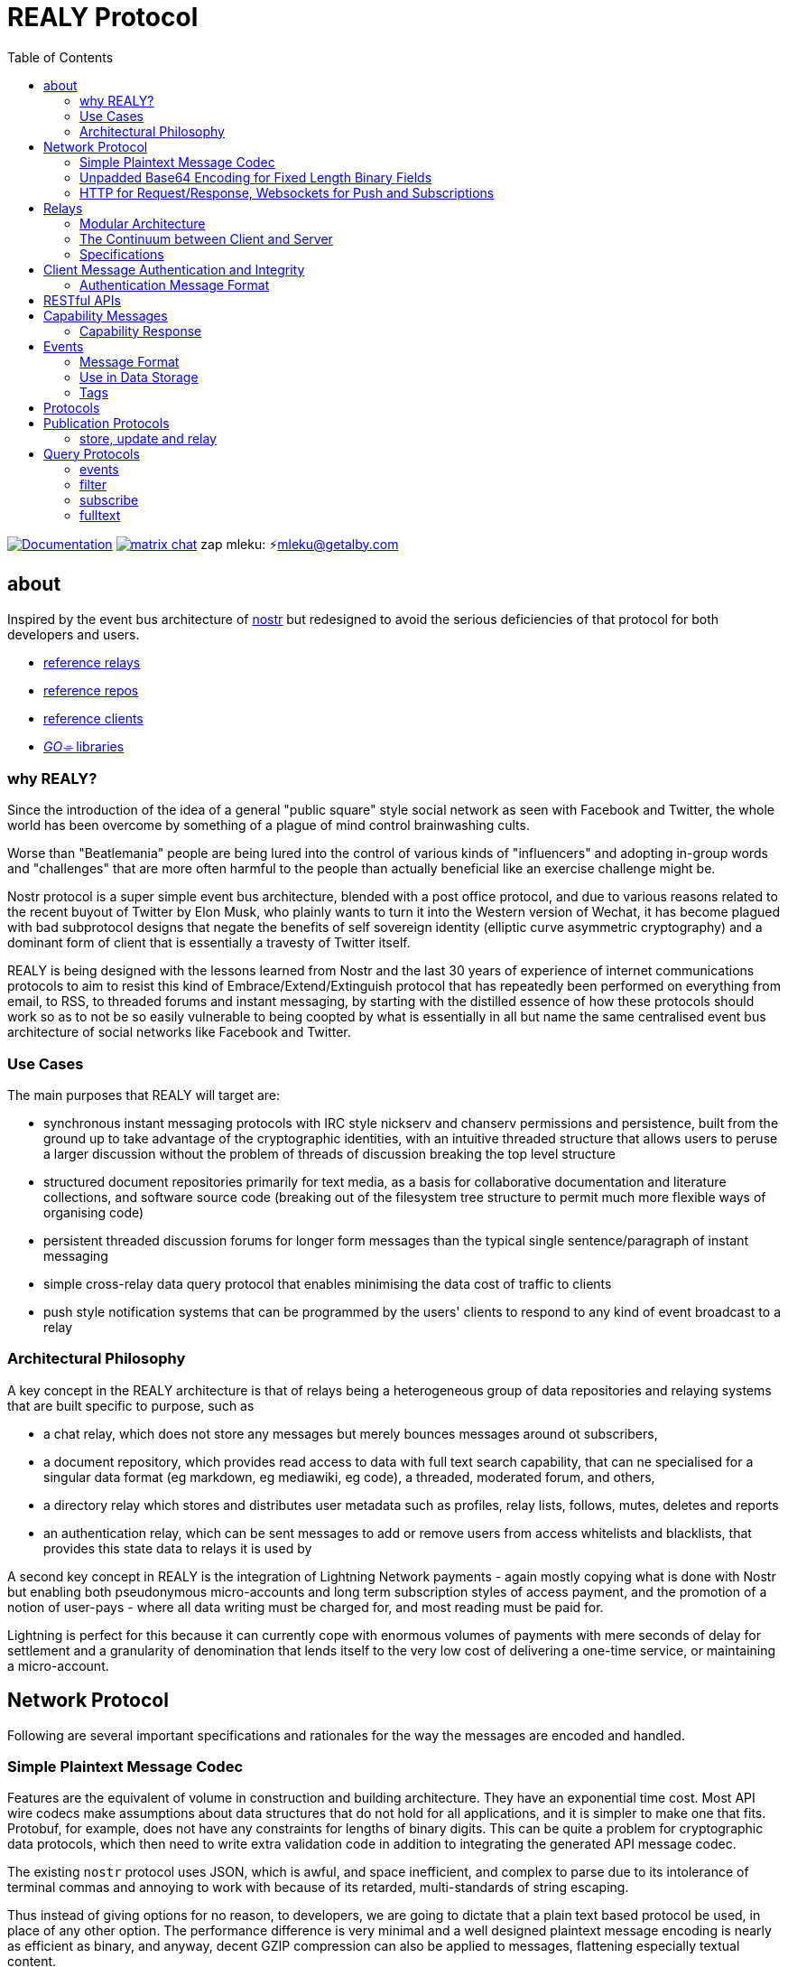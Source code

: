 = REALY Protocol
:toc:
:important-caption: 🔥
:note-caption: 🗩
:tip-caption: 💡
:caution-caption: ⚠
:table-caption: 🔍
:example-caption: 🥚

image:https://img.shields.io/badge/godoc-documentation-blue.svg[Documentation,link=https://pkg.go.dev/protocol.realy.lol]
image:https://img.shields.io/badge/matrix-chat-green.svg[matrix chat,link=https://matrix.to/#/#realy-general:matrix.org]
zap mleku: ⚡️mleku@getalby.com

== about

Inspired by the event bus architecture of link:https://github.com/nostr-protocol[nostr] but redesigned to avoid the serious deficiencies of that protocol for both developers and users.

* link:./relays/readme.adoc[reference relays]
* link:./repos/readme.adoc[reference repos]
* link:./clients/readme.adoc[reference clients]
* link:./pkg/readme.adoc[_GO⌯_ libraries]

=== why REALY?

Since the introduction of the idea of a general "public square" style social network as seen with Facebook and Twitter, the whole world has been overcome by something of a plague of mind control brainwashing cults.

Worse than "Beatlemania" people are being lured into the control of various kinds of "influencers" and adopting in-group words and "challenges" that are more often harmful to the people than actually beneficial like an exercise challenge might be.

Nostr protocol is a super simple event bus architecture, blended with a post office protocol, and due to various reasons related to the recent buyout of Twitter by Elon Musk, who plainly wants to turn it into the Western version of Wechat, it has become plagued with bad subprotocol designs that negate the benefits of self sovereign identity (elliptic curve asymmetric cryptography) and a dominant form of client that is essentially a travesty of Twitter itself.

REALY is being designed with the lessons learned from Nostr and the last 30 years of experience of internet communications protocols to aim to resist this kind of Embrace/Extend/Extinguish protocol that has repeatedly been performed on everything from email, to RSS, to threaded forums and instant messaging, by starting with the distilled essence of how these protocols should work so as to not be so easily vulnerable to being coopted by what is essentially in all but name the same centralised event bus architecture of social networks like Facebook and Twitter.

=== Use Cases

The main purposes that REALY will target are:

* synchronous instant messaging protocols with IRC style nickserv and chanserv permissions and persistence, built from the ground up to take advantage of the cryptographic identities, with an intuitive threaded structure that allows users to peruse a larger discussion without the problem of threads of discussion breaking the top level structure
* structured document repositories primarily for text media, as a basis for collaborative documentation and literature collections, and software source code (breaking out of the filesystem tree structure to permit much more flexible ways of organising code)
* persistent threaded discussion forums for longer form messages than the typical single sentence/paragraph of instant messaging
* simple cross-relay data query protocol that enables minimising the data cost of traffic to clients
* push style notification systems that can be programmed by the users' clients to respond to any kind of event broadcast to a relay

=== Architectural Philosophy

A key concept in the REALY architecture is that of relays being a heterogeneous group of data repositories and relaying systems that are built specific to purpose, such as

- a chat relay, which does not store any messages but merely bounces messages around ot subscribers,
- a document repository, which provides read access to data with full text search capability, that can ne specialised for a singular data format (eg markdown, eg mediawiki, eg code), a threaded, moderated forum, and others,
- a directory relay which stores and distributes user metadata such as profiles, relay lists, follows, mutes, deletes and reports
- an authentication relay, which can be sent messages to add or remove users from access whitelists and blacklists, that provides this state data to relays it is used by

A second key concept in REALY is the integration of Lightning Network payments - again mostly copying what is done with Nostr but enabling both pseudonymous micro-accounts and long term subscription styles of access payment, and the promotion of a notion of user-pays - where all data writing must be charged for, and most reading must be paid for.

Lightning is perfect for this because it can currently cope with enormous volumes of payments with mere seconds of delay for settlement and a granularity of denomination that lends itself to the very low cost of delivering a one-time service, or maintaining a micro-account.

== Network Protocol

Following are several important specifications and rationales for the way the messages are encoded and handled.

=== Simple Plaintext Message Codec

Features are the equivalent of volume in construction and building architecture.
They have an exponential time cost.
Most API wire codecs make assumptions about data structures that do not hold for all applications, and it is simpler to make one that fits.
Protobuf, for example, does not have any constraints for lengths of binary digits.
This can be quite a problem for cryptographic data protocols, which then need to write extra validation code in addition to integrating the generated API message codec.

The existing `nostr` protocol uses JSON, which is awful, and space inefficient, and complex to parse due to its intolerance of terminal commas and annoying to work with because of its retarded, multi-standards of string escaping.

Thus instead of giving options for no reason, to developers, we are going to dictate that a plain text based protocol be used, in place of any other option.
The performance difference is very minimal and a well designed plaintext message encoding is nearly as efficient as binary, and anyway, decent GZIP compression can also be applied to messages, flattening especially textual content.

Line structured documents are much more readily amenable to human reading and editing, and `\n`/`;`/`:` is more efficient than `","` as an item separator.
Data structures can be much more simply expressed in a similar way as how they are in programming languages.

It is one of the guiding principles of the Unix philosophy to keep data in plain text, human readable format wherever possible, forcing the interposition of a parser just for humans to read the data adds extra brittleness to a protocol.

REALY protocol format is extremely simple and should be trivial to parse in any programming language with basic string slicing operators.

=== Unpadded Base64 Encoding for Fixed Length Binary Fields

To save space and eliminate the need for ugly `=` padding characters, we invoke  link:https://datatracker.ietf.org/doc/html/rfc4648#section-3.2[RFC 4648 section 3.2] for the case of using base64 URL encoding without padding because we know the data length.
In this case, it is used for IDs and pubkeys (32 bytes payload each, 43 characters base64 raw URL encoded) and signatures (64 bytes payload, 86 characters base64 raw URL encoded) - the further benefit here is the exact same string can be used in HTTP GET parameters `?key=value&...` context.
The standard `=` padding would break this usage as well.

For those who can't find a "raw" codec for base64, the 32 byte length has 1 `=` pad suffix and the 64 byte length has 2: `==` and this can be trimmed off and added back to conform to this requirement.

Due to the fact that potentially there can be hundreds if not thousands of these in event content and tag fields the benefit can be quite great, as well as the benefit of being able to use these codes also in URL parameter values - 43 bytes is not so much more than 32 binary bytes and because it is an even number base it is also cheaper to decode.

=== HTTP for Request/Response, Websockets for Push and Subscriptions

Only subscriptions require server push messaging pattern, thus all other queries in REALY can be done with simple HTTP POST requests.

A relay should respond to a `subscribe` request by upgrading from http to a websocket.
The client should send this in the header also.

It is unnecessary messages and work to use websockets for queries that match the HTTP request/response pattern, and by only requiring sockets for APIs that actually need server initiated messaging, the complexity of the relay is greatly reduced.

There can be a separate subscription type also, where there is delivering the IDs only, or forwarding the whole event.

HTTP with upgrades to websockets, and in the future HTTP/3 (QUIC) will be possible, have a big advantage of being generic, having a built in protocol for metadata, and are universally supported.

Socket protocols have a higher overhead in processing, memory and bandwidth compared to simple request/response messages so it is more efficient to be able to support both models, as many times there is one or two subscriptions that might be opened, these can live on one socket per client, but the other requests are momentary so they have no state management cost.
If the message type is this type, it makes no sense to do it over transports with a higher cost per byte and per user.
A subscription is longer lasting, so it is ok that it takes a little longer to negotiate.

== Relays

=== Modular Architecture

A key design principle employed in REALY is that of relay specialization.

Instead of making a relay a hybrid event store and router, in REALY a relay does only one thing.
Thus there can be

- a simple event repository that only understands queries to fetch a list of events by ID
- a relay that only indexes and keeps a space/time limited cache of events to process filters
- a relay that only keeps a full text search index and a query results cache
- a relay that only accepts list change CRDT events such as follow, join/create/delete/leave group, block, delete, report and compiles these events into single lists that are accessible to another relay that can use these compiled lists to control access either via explicit lists or by matching filters
- a relay that stores and fetches media, including being able to convert and cache such as image size and formats
- ...and many others are possible

By constraining the protocol interoperability compliance down to small simple sub-protocols the ability for clients to maintain currency with other clients and with relays is greatly simplified, without gatekeepers.

=== The Continuum between Client and Server

It should be normalized that relays can include clients that query other specialist relays, especially for such things as caching results fetched from other relays.

Thus one relay can be queried for a filter index, and the list of Event Ids returned can then be fetched from another relay that specialises in storing events and returning them on request by lists of Event Ids, and still other relays could store media files and be able to convert them on demand.

=== Specifications

==== Replication Instead of Arbitration

Along with the use of human-readable type identifiers for documents and the almost completely human-composable event encoding, the specification of REALY is not dependent on any kind of authoritative gatekeeping organisation, but instead organisations can add these to their own specifications lists as they see fit, eliminating a key problem with the operation of the nostr protocol.

There need not be bureaucratic RFC style specifications, but instead use human-readable names and be less formally described, the formality improving as others adopt it and expand or refine it.

==== Keeping Specifications With Implementations

Thus also it is recommended that implementations of any or all REALY servers and clients should keep a copy of the specification documents found in other implementations and converge them to each other as required when their repositories update support to changes and new sub-protocols.

== Client Message Authentication and Integrity

All queries and submissions must be authenticated in order to enable a REALY relay to allow access.
The signing key does not have to be identifying, but it serves as a HMAC for the messages, as implementations can in fact expose parts of the path to plaintext and at least same-process possible interception.

Thus access control becomes simple, and privacy also equally simple if the relay is public access to read, the client should default to one-shot keys for each request.

=== Authentication Message Format

Authenticating messages, for simplicity, is a simple message suffix.

.Authenticated Message Encoding
[options="header,footer"]
|====
| Message | Description
|`<message payload>\n` | all messages must be terminated with a newline
|`<request URL>\n` |
|`<unix timestamp in decimal ascii>\n` |
|`<public key of signer>\n` |
|`<signature>\n` |
|====

For simplicity, the signature is on a separate line, just as it is in the event format, this avoids needing to have a separate codec, and for the same reason the timestamp and public key.

For reasons of security, a relay should not allow a time skew in the timestamp of more than 15 seconds.

The signature is upon the Blake 2b message hash of everything up to and including the newline preceding it, and only relates to the HTTP POST payload, not including the header.

Even subscription messages should be signed the same way, to avoid needing a secondary protocol. "open" relays that have no access control (which is retarded, but just to be complete) must still require this authentication message, but simply the client can use one-shot keys to sign with, as it also serves as a HMAC to validate the consistency of the request data, since it is based on the hash.

IMPORTANT: One shot keys for requests and publications is recommended especially for the case of users of Tor accessing relays, as this ensures traffic that emerges from the same exit or comes to the same hidden service looks the same. However, it should be also pointed out that a client is likely to query for one specific pubkey on a fairly regular basis which should be considered with respect to triggering the use of a new path in the tor connection (or other anonymizing protocol).

== RESTful APIs

HTTP conveniently allows for the use of paths, and a list of key/values for parameters where necessary, to enable a query to stay entirely within the context of a HTTP GET request.

As such, most queries can be identified simply by the path they refer to, instead of the messaging needing to additionally conatin this context.

== Capability Messages

Capabilities are an important concept for an open, extensible network protocol.
It is also very important to narrow down the surface of each API in the protocol in order to make it more efficient to deploy.

One of the biggest mistakes in the design of `nostr` is precisely in the blurring of APIs and even message types together with ambiguous elements to their structure.

The `COUNT` and `AUTH` protocol method types have this property.
Their structure is defined by an implicit data point - the sender of the message, which means parsing the message isn't just identifying it but also reading context.

Capability *must* be provided at the `/capability` path of the relay's web server path scheme.

=== Capability Response

The message that is sent back from a GET request at `/capability` should be as follows:

.Capability Response
[Options="header"]
|====
| Message | Description
| `<protocol name>:<URL of protocol spec>;vX.X.X;` | Protocol name and version, the protocol spec URL.

_The protocol name must be identical to the message header used in the protocol._

The version number should be a tag on the commit at the URL that matches the version specified.

| `<flag>[=<value>];...>` | `flag,...` for relevant flags on the protocol, for example `whitelisted`, so for a `filter` this means "authenticate to read as whitelisted user". All messages must be authenticated, but without this flag any user can use this protocol on this relay. The last flag ends with a newline, not a semicolon.

By maintaining a very small, method-based definition of protocols, complex flags are not required, in many cases, unnecessary

| `\n` | Each protocol spec ends with a newline.
|====

NOTE: Because lists of event Ids are relatively small, there should be no need for a limit on a filter with at least one parameter, even if it may yield a > 500kb message this is trivial considering the client can keep this and use it for a long time without needing to do that query again. _This is the reason for separating the filter and fulltext-search from the event retrieval syntax._

Protocol names should be defined in the same sense as a set of API calls - the details of how to write that exactly differs somewhat for different languages (and may involve checks not native to the language) but they should map to something along similar lines as a link:https://go.dev[_Go⌯_] `interface{}`

The protocol name is a shortcut and convenience, but should make automatic decisions by clients regarding a capability set simple.

As per implementation, each capability should be part of a registered list of message types that will match the message sentinel that is also the protocol name, using a registry of available functions.

== Events

=== Message Format

.Event Encoding
[options="header,footer"]
|====
| Message | Description
| `<type name>:` | can be anything, hierarchic names like `note/html` `note/md` are possible, or `type.subtype` or whatever
| `<pubkey>;` | encoded in URL-base64 with the padding single `=` elided
| `<unix second precision timestamp in decimal ascii>\n` | this ends the first line of the event format
2+^| tags follow, they end with `\ncontent:<length>`; the end of tags and beginning of content
| `key:value;extra;...\n` | zero or more line separated, fields cannot contain a semicolon, end with newline instead of semicolon, key lowercase alphanumeric, first alpha, no whitespace or symbols, only key and following `:` are mandatory
| `content:<length>\n` | literally this word on one line *directly* after the newline of the previous, the length value refers to *after* the newline and the end of it MUST be a newline and then the signature
| `<content>\n` | any number of further line breaks, last line is signature, everything before signature line is part of the canonical hash
2+^| The canonical form is the above, creating the message hash that is generated with SHA256
| `sig:<BIP-340 secp256k1 schnorr signature encoded in unpadded URL-base64>\n` | this field would have two padding chars `==`, these should be elided before generating the encoding. The length is always 86 characters/bytes.
|====

==== Example

```
note/adoc:6iiJMRHgRA4SZcc7Jg-k8kD81tJQYpM1saUykC5YCDs;1740226569
event:V6zWuopmz3D7pWZyqTZOZtIHlq8LrLAToWNZ9wBbnLo;root
event:4g6hb5mpNXupjigkdYU_vim9rnmUhR_mibfkpPs5d2A;root
event:jjBUzkXZkD9vwmHqwsCzQP07o-npo-4F-ciA0pWrJr8;root
pubkey:DLAJqN-E2n1OLP1gXDnMk2lgra6qYGTULuIJk4KriCk
pubkey:j5L8SIYV3yQPhHkp4vbFSTUh4kEbeL9SfZM8CGk5lMs
hashtag:Megan Boswell
hashtag:#AEWGrandSlam
hashtag:2024 BMW
hashtag:Censure
content:449
Lorem ipsum dolor sit amet, consectetur adipiscing elit, sed do eiusmod tempor incididunt ut labore et dolore magna aliqua.

Ut enim ad minim veniam, quis nostrud exercitation ullamco laboris nisi ut aliquip ex ea commodo consequat.

Duis aute irure dolor in reprehenderit in voluptate velit esse cillum dolore eu fugiat nulla pariatur.

Excepteur sint occaecat cupidatat non proident, sunt in culpa qui officia deserunt mollit anim id est laborum.
sig:OX5r0PdsC6p1dXf1Jr225O5bDupLGA-ZGKKxC59GOtqMPXfW9HZQPhURMe24WdrciWwJ0j7R7WWnuS32xFUyjA
```

=== Use in Data Storage

The encoding is already suitable for encoding to a database, it is optional to use a somewhat more compact binary encoding, especially if the database has good compression like ZST, which will flatten tables of these values quite effectively, with little overhead cost for lowered complexity.

=== Tags

Tags are simply a list of `<key>:<field>[;<field>]...\n` and the terminator is the sentinel `\ncontent:<length>\n`

Common tags would include `event` and `pubkey` and `hashtag` - these are guidelines, the specifics of tag content and syntax is tied to the type, the first string at the top of the event, as described above.

== Protocols

Every REALY protocol should be simple and precise, and use HTTP for request/response pattern and only use websocket upgrades for publish/subscribe pattern.

The list of protocols below can be expanded to add new categories. The design should be as general as possible for each to isolate the application features from the relay processing cleanly.

== Publication Protocols

=== store, update and relay

 store\n
 <event>

 update:<event id>\n
 <event>

 relay:\n
 <event>

Submitting an event to be stored is the same as a result sent from an Event Id query except with the type of operation intended: `store\n` to store an event, `replace:<Event Id>\n` to replace an existing event and `relay\n` to not store but send to subscribers with open matching filters.

NOTE: Replace will not be accepted if the message type and pubkey are different to the original that is specified.

The use of specific different types of store requests eliminates the complexity of defining event types as replaceable, by making this intent explicit.
A relay can also only allow one of these, such as a pure relay, which only accepts `relay` requests but neither `store` nor `replace`, or any combination of these.
The available API calls should be listed in the `capability` response

An event is then acknowledged to be stored or rejected with a message `ok:<true/false>;<Event Id>;<reason type>:human readable part` where the reason type is one of a set of common types to indicate the reason for the false.

Events that are returned have the `<subscription Id>:<Event Id>\n` as the first line, and then the event in the format described above afterwards.


There is four basic types of queries in REALY, derived from the `nostr` design, but refined and separated into distinct, small API calls.

== Query Protocols

=== events

A key concept in REALY protocol is minimising the footprint of each API call.
Thus, a primary query type is the simple request for a list of events by their ID hash:

==== Request

.events request
[options="header"]
|====
| Message | Description
|`events:\n` | message header
|`<event ID one>\n` | one or more event ID to be returned in the response
|====

Unlike in event tags and content, the `e:` prefix is unnecessary.
The previous two query types only have lists of events in return, and to fetch the event a client then must send an `events` request.

Normally clients will gather a potentially longer list of events and then send Event Id queries in segments according to the requirements of the user interface.

The results are returned as a series as follows, for each item returned:

==== Response

.events response
[options="header"]
|====
| Message | Description
|`event:<Event Id>\n`| each event is marked with his header, so `\nevent:` serves as a section marker
|`<event>\n`| the full event text as described previously
|====

=== filter

A filter has one or more of the fields listed below, and headed with `filter`:

==== Request

.filter request
[options="header"]
|====
| Message | Description
|`filter:\n` | message type header
|`types:<one>;<two>;...\n` | these should be the same as the ones that appear in events, and match on the prefix so subtypes, eg `note/text` and `note/html` will both match on `note`.
|`pubkeys:<one>;<two>;...\n`  | list of pubkeys to only return results from
|`timestamp:<since>;<until\n` | either can be empty but not both, omit line for this, both are inclusive
|`tags:\n` | these end with a second newline
|`<key>:<value>[;...]\n` | only the value can be searched for, and must be semicolon separated for multiple
|`...` | several tags can be present, they will act as OR
|`\n` | tags end with a second newline
|====

The response message is simply a list of the matching events IDs, which are expected to be in reverse chronological order:

==== Response

.filter response
[options="header"]
|====
| Message | Description
|`response:filter\n` | message type header, all use `response:` for HTTP style request/response
|`<event id>\n` | each event id is separated by a newline
|`...` | ...any number of events further.
|====

=== subscribe

`subscribe` means to request to be sent events that match a filter, from the moment the request is received. Mixing queries and subscriptions is a bad idea because it makes it difficult to specify the expected behaviour from a relay, or client. Thus, a subset of the `filter` is used. The subscription ends when the client sends `unsubscribe` message.

.subscribe request
[options="header"]
|====
| Message | Description
|`subscribe:<subscription id>\n` | the ID is for the use of the client to distinguish between multiple subscriptions on one socket, there can be more than one.
|`types:<one>;<two>;...\n` | these should be the same as the ones that appear in events, and match on the prefix so subtypes, eg `note/text` and `note/html` will both match on `note`.
|`pubkeys:<one>;<two>;...\n`  | list of pubkeys to only return results from
|`tags:\n` | these end with a second newline
|`<key>:<value>[;...]\n` | only the value can be searched for, and must be semicolon separated for multiple matches
|`...` | several tags can be present, they will act as OR
|`\n` | tags end with a second newline
|====

NOTE: **There is no timestamp field in a `subscribe`.**

After a subscribe request the relay will send an acknowledgement:

.subscribed response
[options="header"]
|====
| Message | Description
|`subscribed:<subscription id>\n` |
|====

To close a subscription the client sends an `unsubscribe`:

.unsubscribe request
[options="header"]
|====
| Message | Description
|`unsubscribe:<subscription id>\n` |
|====


IMPORTANT: Direct messages, for example, are privileged and can only be sent in response to a query or subscription signed with one of the keys appearing in the message (author or recipient/s)

The `subscribe` query streams back results containing just the event ID hash, in the following message:

.subscription response
[options="header"]
|====
| Message | Description
|`subscription:<subscription id>:<event id>\n` |
|====


The client can then send an `events` query to actually fetch the data.
This enables collecting a list and indicating the count without consuming the bandwidth for it until the view is opened.

=== fulltext

A fulltext query is just `fulltext:` followed by a series of space separated tokens if the event store has a full text index, terminated with a newline.

.fulltext request
[options="header"]
|====
| Message | Description
|`fulltext:text to do full text search with\n`| search terms are space separated, terminated by newline
|====

The response message is like as the `filter`, the actual fetching of events is a separate operation.

.fulltext response
[options="header"]
|====
| Message | Description
|`response:fulltext\n`| each event is marked with his header, so `\nevent:` serves as a section marker
|`<event id>\n`|  event id that matches the search terms
|`...` | any number of events further, sorted by relevance.
|====